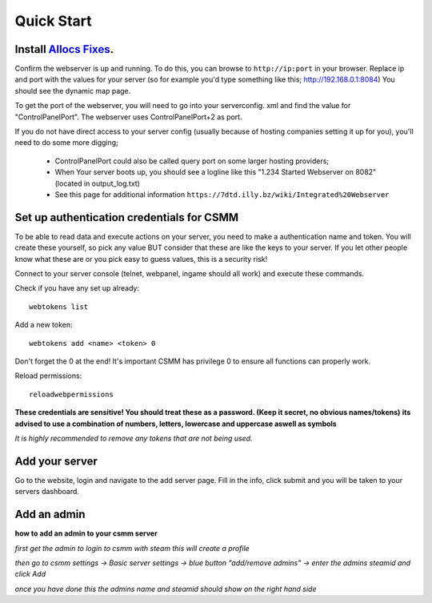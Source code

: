 Quick Start
===========

Install `Allocs Fixes <https://7dtd.illy.bz/wiki/Server%20fixes>`_.
--------------------------------------------------------------------

Confirm the webserver is up and running. To do this, you can browse to ``http://ip:port`` in your browser. Replace ip and port with the values for your server (so for example you'd type something like this; http://192.168.0.1:8084) You should see the dynamic map page.

To get the port of the webserver, you will need to go into your serverconfig. xml and find the value for "ControlPanelPort".
The webserver uses ControlPanelPort+2 as port.

If you do not have direct access to your server config (usually because of hosting companies setting it up for you), you'll need to do some more digging;

 - ControlPanelPort could also be called query port on some larger hosting providers;
 - When Your server boots up, you should see a logline like this "1.234 Started Webserver on 8082" (located in output_log.txt)
 - See this page for additional information ``https://7dtd.illy.bz/wiki/Integrated%20Webserver``

Set up authentication credentials for CSMM
--------------------------------------------

To be able to read data and execute actions on your server, you need to make a authentication name and token. 
You will create these yourself, so pick any value BUT consider that these are like the keys to your server. If you let other people know what these are or you pick easy to guess values, this is a security risk! 

Connect to your server console (telnet, webpanel, ingame should all work) and execute these commands.

Check if you have any set up already::

  webtokens list

Add a new token::

  webtokens add <name> <token> 0

Don't forget the 0 at the end! It's important CSMM has privilege 0 to ensure all functions can properly work.

Reload permissions::

  reloadwebpermissions

**These credentials are sensitive! You should treat these as a password. (Keep it secret, no obvious names/tokens)**
**its advised to use a combination of numbers, letters, lowercase and uppercase aswell as symbols**

*It is highly recommended to remove any tokens that are not being used.*

Add your server 
----------------

Go to the website, login and navigate to the add server page. Fill in the info, click submit and you will be taken to your servers dashboard.

Add an admin 
----------------

**how to add an admin to your csmm server**

*first get the admin to login to csmm with steam this will create a profile*

*then go to csmm settings -> Basic server settings -> blue button "add/remove admins" -> enter the admins steamid and click Add*

*once you have done this the admins name and steamid should show on the right hand side*


